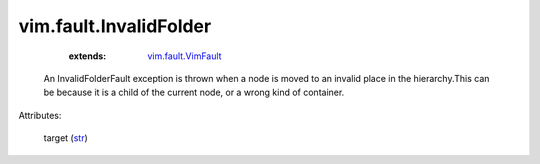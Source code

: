 
vim.fault.InvalidFolder
=======================
    :extends:

        `vim.fault.VimFault <vim/fault/VimFault.rst>`_

  An InvalidFolderFault exception is thrown when a node is moved to an invalid place in the hierarchy.This can be because it is a child of the current node, or a wrong kind of container.

Attributes:

    target (`str <https://docs.python.org/2/library/stdtypes.html>`_)




